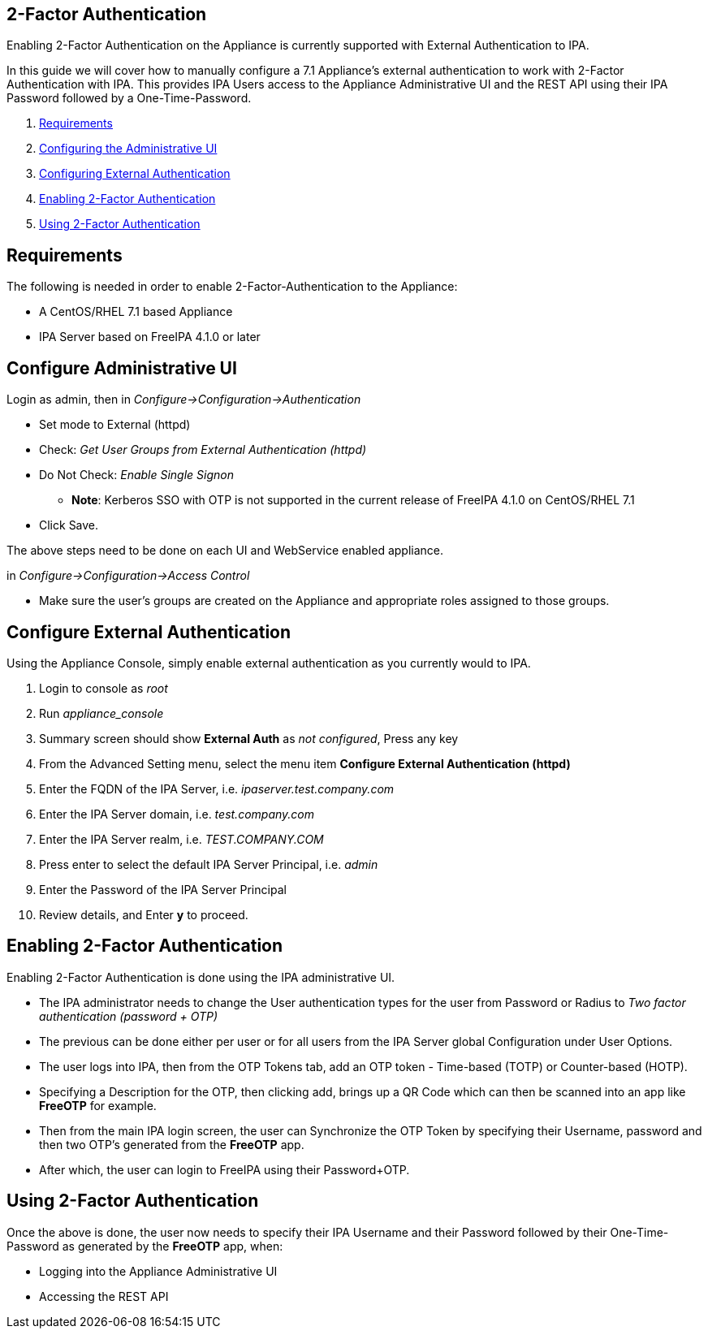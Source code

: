 [[two-factor-authentication]]
== 2-Factor Authentication

Enabling 2-Factor Authentication on the Appliance is currently supported
with External Authentication to IPA.

In this guide we will cover how to manually configure a 7.1 Appliance's
external authentication to work with 2-Factor Authentication with IPA.
This provides IPA Users access to the Appliance Administrative UI and the REST API
using their IPA Password followed by a One-Time-Password.

1.  <<requirements, Requirements>>
2.  <<configuring-admin-ui, Configuring the Administrative UI>>
3.  <<configuring-external-auth, Configuring External Authentication>>
4.  <<enabling-2fa, Enabling 2-Factor Authentication>>
5.  <<using-2fa, Using 2-Factor Authentication>>

[[requirements]]
== Requirements

The following is needed in order to enable 2-Factor-Authentication to the Appliance:

* A CentOS/RHEL 7.1 based Appliance
* IPA Server based on FreeIPA 4.1.0 or later

[[configure-admin-ui]]
== Configure Administrative UI 

Login as admin, then in _Configure->Configuration->Authentication_

* Set mode to External (httpd)
* Check: _Get User Groups from External Authentication (httpd)_
* Do Not Check: _Enable Single Signon_
** *Note*: Kerberos SSO with OTP is not supported in the current release of FreeIPA 4.1.0 on CentOS/RHEL 7.1
* Click Save.

The above steps need to be done on each UI and WebService enabled appliance.

in _Configure->Configuration->Access Control_

* Make sure the user's groups are created on the Appliance and appropriate roles assigned to those groups.

[[configure-external-auth]]
== Configure External Authentication

Using the Appliance Console, simply enable external authentication as you currently 
would to IPA.

1. Login to console as _root_
2. Run _appliance_console_
3. Summary screen should show *External Auth* as _not configured_, Press any key
4. From the Advanced Setting menu, select the menu item *Configure External Authentication (httpd)*
5. Enter the FQDN of the IPA Server, i.e. _ipaserver.test.company.com_
6. Enter the IPA Server domain, i.e. _test.company.com_
7. Enter the IPA Server realm, i.e. _TEST.COMPANY.COM_
8. Press enter to select the default IPA Server Principal, i.e. _admin_
9. Enter the Password of the IPA Server Principal
10. Review details, and Enter *y* to proceed.

[[enabling-2fa]]
== Enabling 2-Factor Authentication

Enabling 2-Factor Authentication is done using the IPA administrative UI. 

* The IPA administrator needs to change the User authentication types for the user 
from Password or Radius to _Two factor authentication (password + OTP)_
* The previous can be done either per user or for all users from the IPA Server
global Configuration under User Options.
* The user logs into IPA, then from the OTP Tokens tab,
add an OTP token - Time-based (TOTP) or Counter-based (HOTP).
* Specifying a Description for the OTP, then clicking add, brings up a QR Code
which can then be scanned into an app like *FreeOTP* for example.
* Then from the main IPA login screen, the user can Synchronize the OTP Token by
specifying their Username, password and then two OTP's generated from the *FreeOTP* app.
* After which, the user can login to FreeIPA using their Password+OTP.

[[using-2fa]]
== Using 2-Factor Authentication

Once the above is done, the user now needs to specify their IPA Username and
their Password followed by their One-Time-Password as generated by the *FreeOTP* app,
when:

* Logging into the Appliance Administrative UI
* Accessing the REST API

